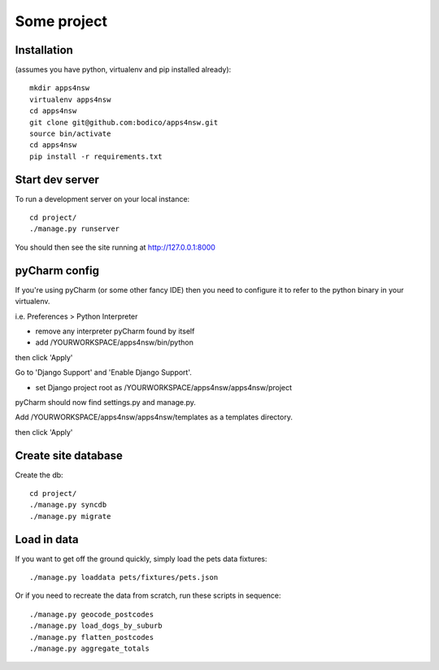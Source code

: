 Some project
============

Installation
------------

(assumes you have python, virtualenv and pip installed already)::

  mkdir apps4nsw
  virtualenv apps4nsw
  cd apps4nsw
  git clone git@github.com:bodico/apps4nsw.git
  source bin/activate
  cd apps4nsw
  pip install -r requirements.txt


Start dev server
----------------

To run a development server on your local instance::

  cd project/
  ./manage.py runserver

You should then see the site running at http://127.0.0.1:8000


pyCharm config
--------------

If you're using pyCharm (or some other fancy IDE) then you need to 
configure it to refer to the python binary in your virtualenv.

i.e. Preferences > Python Interpreter

* remove any interpreter pyCharm found by itself
* add /YOURWORKSPACE/apps4nsw/bin/python

then click 'Apply'

Go to 'Django Support' and 'Enable Django Support'.

* set Django project root as /YOURWORKSPACE/apps4nsw/apps4nsw/project

pyCharm should now find settings.py and manage.py.

Add /YOURWORKSPACE/apps4nsw/apps4nsw/templates as a templates directory.

then click 'Apply'


Create site database
--------------------

Create the db::

  cd project/
  ./manage.py syncdb
  ./manage.py migrate


Load in data
------------

If you want to get off the ground quickly, simply load the pets data
fixtures::

  ./manage.py loaddata pets/fixtures/pets.json

Or if you need to recreate the data from scratch, run these scripts in
sequence::

  ./manage.py geocode_postcodes
  ./manage.py load_dogs_by_suburb
  ./manage.py flatten_postcodes
  ./manage.py aggregate_totals

